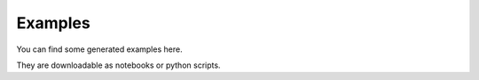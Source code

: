 Examples
--------

You can find some generated examples here.

They are downloadable as notebooks or python scripts.
